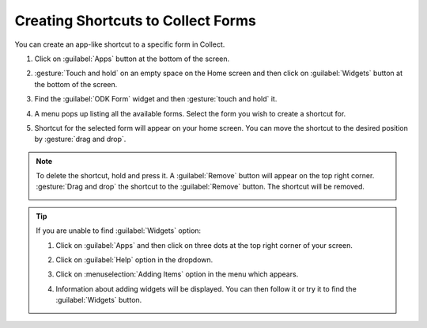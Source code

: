 Creating Shortcuts to Collect Forms
====================================

You can create an app-like shortcut to a specific form in Collect.

.. image:: /img/collect-best-practices/form-shortcut.png
   :alt: Image showing form shortcut.
   :class: device-screen-vertical


1. Click on :guilabel:`Apps` button at the bottom of the screen.

   .. image:: /img/collect-best-practices/apps.png
      :alt: Image showing Apps button.
      :class: device-screen-vertical

2. :gesture:`Touch and hold` on an empty space on the Home screen and then click on :guilabel:`Widgets` button at the bottom of the screen.

   .. image:: /img/collect-best-practices/widgets.png
      :alt: Image showing Widgets button.
      :class: device-screen-vertical

3. Find the :guilabel:`ODK Form` widget and then :gesture:`touch and hold` it.

   .. image:: /img/collect-best-practices/odk-form.png
      :alt: Image showing ODK Form widget.
      :class: device-screen-vertical

4. A menu pops up listing all the available forms. Select the form you wish to create a shortcut for.

   .. image:: /img/collect-best-practices/form-list.png
      :alt: Image showing form list.
      :class: device-screen-vertical

5. Shortcut for the selected form will appear on your home screen. You can move the shortcut to the desired position by :gesture:`drag and drop`.

   .. image:: /img/collect-best-practices/form-shortcut.png
      :alt: Image showing form shortcut.
      :class: device-screen-vertical

.. note::

  To delete the shortcut, hold and press it. A :guilabel:`Remove` button will appear on the top right corner. :gesture:`Drag and drop` the shortcut to the :guilabel:`Remove` button. The shortcut will be removed.

  .. image:: /img/collect-best-practices/remove.png
     :alt: Image showing Remove button.
     :class: device-screen-vertical details

.. tip::

   If you are unable to find :guilabel:`Widgets` option:

   1. Click on :guilabel:`Apps` and then click on three dots at the top right corner of your screen.

      .. image:: /img/collect-best-practices/home-screen.png
	 :alt: Image showing three dots on home screen.
	 :class: device-screen-vertical

   2. Click on :guilabel:`Help` option in the dropdown.

      .. image:: /img/collect-best-practices/help.png
	 :alt: Image showing Help option.
	 :class: device-screen-vertical
   
   3. Click on :menuselection:`Adding Items` option in the menu which appears.

      .. image:: /img/collect-best-practices/add-items.png
	 :alt: Image showing Adding Items option.
	 :class: device-screen-vertical

   4. Information about adding widgets will be displayed. You can then follow it or try it to find the :guilabel:`Widgets` button.

      .. image:: /img/collect-best-practices/help-describe.png
	 :alt: Image showing guidelines on adding a widget.
	 :class: device-screen-vertical
